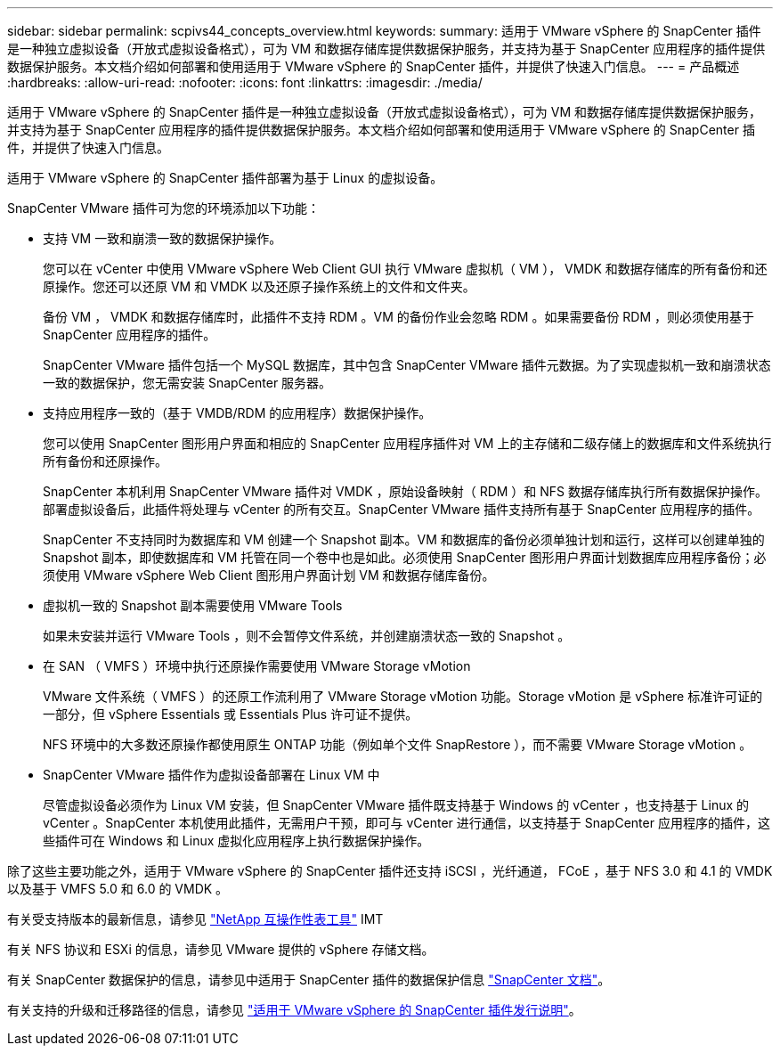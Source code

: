 ---
sidebar: sidebar 
permalink: scpivs44_concepts_overview.html 
keywords:  
summary: 适用于 VMware vSphere 的 SnapCenter 插件是一种独立虚拟设备（开放式虚拟设备格式），可为 VM 和数据存储库提供数据保护服务，并支持为基于 SnapCenter 应用程序的插件提供数据保护服务。本文档介绍如何部署和使用适用于 VMware vSphere 的 SnapCenter 插件，并提供了快速入门信息。 
---
= 产品概述
:hardbreaks:
:allow-uri-read: 
:nofooter: 
:icons: font
:linkattrs: 
:imagesdir: ./media/


适用于 VMware vSphere 的 SnapCenter 插件是一种独立虚拟设备（开放式虚拟设备格式），可为 VM 和数据存储库提供数据保护服务，并支持为基于 SnapCenter 应用程序的插件提供数据保护服务。本文档介绍如何部署和使用适用于 VMware vSphere 的 SnapCenter 插件，并提供了快速入门信息。

适用于 VMware vSphere 的 SnapCenter 插件部署为基于 Linux 的虚拟设备。

SnapCenter VMware 插件可为您的环境添加以下功能：

* 支持 VM 一致和崩溃一致的数据保护操作。
+
您可以在 vCenter 中使用 VMware vSphere Web Client GUI 执行 VMware 虚拟机（ VM ）， VMDK 和数据存储库的所有备份和还原操作。您还可以还原 VM 和 VMDK 以及还原子操作系统上的文件和文件夹。

+
备份 VM ， VMDK 和数据存储库时，此插件不支持 RDM 。VM 的备份作业会忽略 RDM 。如果需要备份 RDM ，则必须使用基于 SnapCenter 应用程序的插件。

+
SnapCenter VMware 插件包括一个 MySQL 数据库，其中包含 SnapCenter VMware 插件元数据。为了实现虚拟机一致和崩溃状态一致的数据保护，您无需安装 SnapCenter 服务器。

* 支持应用程序一致的（基于 VMDB/RDM 的应用程序）数据保护操作。
+
您可以使用 SnapCenter 图形用户界面和相应的 SnapCenter 应用程序插件对 VM 上的主存储和二级存储上的数据库和文件系统执行所有备份和还原操作。

+
SnapCenter 本机利用 SnapCenter VMware 插件对 VMDK ，原始设备映射（ RDM ）和 NFS 数据存储库执行所有数据保护操作。部署虚拟设备后，此插件将处理与 vCenter 的所有交互。SnapCenter VMware 插件支持所有基于 SnapCenter 应用程序的插件。

+
SnapCenter 不支持同时为数据库和 VM 创建一个 Snapshot 副本。VM 和数据库的备份必须单独计划和运行，这样可以创建单独的 Snapshot 副本，即使数据库和 VM 托管在同一个卷中也是如此。必须使用 SnapCenter 图形用户界面计划数据库应用程序备份；必须使用 VMware vSphere Web Client 图形用户界面计划 VM 和数据存储库备份。

* 虚拟机一致的 Snapshot 副本需要使用 VMware Tools
+
如果未安装并运行 VMware Tools ，则不会暂停文件系统，并创建崩溃状态一致的 Snapshot 。

* 在 SAN （ VMFS ）环境中执行还原操作需要使用 VMware Storage vMotion
+
VMware 文件系统（ VMFS ）的还原工作流利用了 VMware Storage vMotion 功能。Storage vMotion 是 vSphere 标准许可证的一部分，但 vSphere Essentials 或 Essentials Plus 许可证不提供。

+
NFS 环境中的大多数还原操作都使用原生 ONTAP 功能（例如单个文件 SnapRestore ），而不需要 VMware Storage vMotion 。

* SnapCenter VMware 插件作为虚拟设备部署在 Linux VM 中
+
尽管虚拟设备必须作为 Linux VM 安装，但 SnapCenter VMware 插件既支持基于 Windows 的 vCenter ，也支持基于 Linux 的 vCenter 。SnapCenter 本机使用此插件，无需用户干预，即可与 vCenter 进行通信，以支持基于 SnapCenter 应用程序的插件，这些插件可在 Windows 和 Linux 虚拟化应用程序上执行数据保护操作。



除了这些主要功能之外，适用于 VMware vSphere 的 SnapCenter 插件还支持 iSCSI ，光纤通道， FCoE ，基于 NFS 3.0 和 4.1 的 VMDK 以及基于 VMFS 5.0 和 6.0 的 VMDK 。

有关受支持版本的最新信息，请参见 https://mysupport.netapp.com/matrix/imt.jsp?components=91324;&solution=1517&isHWU&src=IMT["NetApp 互操作性表工具"^] IMT

有关 NFS 协议和 ESXi 的信息，请参见 VMware 提供的 vSphere 存储文档。

有关 SnapCenter 数据保护的信息，请参见中适用于 SnapCenter 插件的数据保护信息 http://docs.netapp.com/us-en/snapcenter/index.html["SnapCenter 文档"^]。

有关支持的升级和迁移路径的信息，请参见 link:scpivs44_release_notes.html["适用于 VMware vSphere 的 SnapCenter 插件发行说明"^]。
